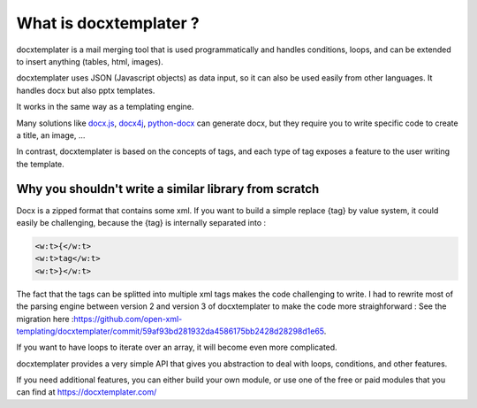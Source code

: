 ..  _goals:

.. index::
   single: Goals

What is docxtemplater ?
=======================

docxtemplater is a mail merging tool that is used programmatically and handles conditions, loops, and can be extended to insert anything (tables, html, images).

docxtemplater uses JSON (Javascript objects) as data input, so it can also be used easily from other languages. It handles docx but also pptx templates.

It works in the same way as a templating engine.


Many solutions like `docx.js`_, `docx4j`_, `python-docx`_  can generate docx, but they require you to write specific code to create a title, an image, ...

In contrast, docxtemplater is based on the concepts of tags, and each type of tag exposes a feature to the user writing the template.

.. _docx.js: https://github.com/MrRio/DOCX.js/
.. _docx4j: https://www.docx4java.org/trac/docx4j
.. _python-docx: https://python-docx.readthedocs.io/en/latest/

Why you shouldn't write a similar library from scratch
------------------------------------------------------

Docx is a zipped format that contains some xml.
If you want to build a simple replace {tag} by value system, it could easily be challenging, because the {tag} is internally separated into : 

.. code-block:: text

	<w:t>{</w:t>
	<w:t>tag</w:t>
	<w:t>}</w:t>

The fact that the tags can be splitted into multiple xml tags makes the code challenging to write. I had to rewrite most of the parsing engine between version 2 and version 3 of docxtemplater to make the code more straighforward : See the migration here :https://github.com/open-xml-templating/docxtemplater/commit/59af93bd281932da4586175bb2428d28298d1e65.

If you want to have loops to iterate over an array, it will become even more complicated.

docxtemplater provides a very simple API that gives you abstraction to deal with loops, conditions, and other features.

If you need additional features, you can either build your own module, or use one of the free or paid modules that you can find at https://docxtemplater.com/
